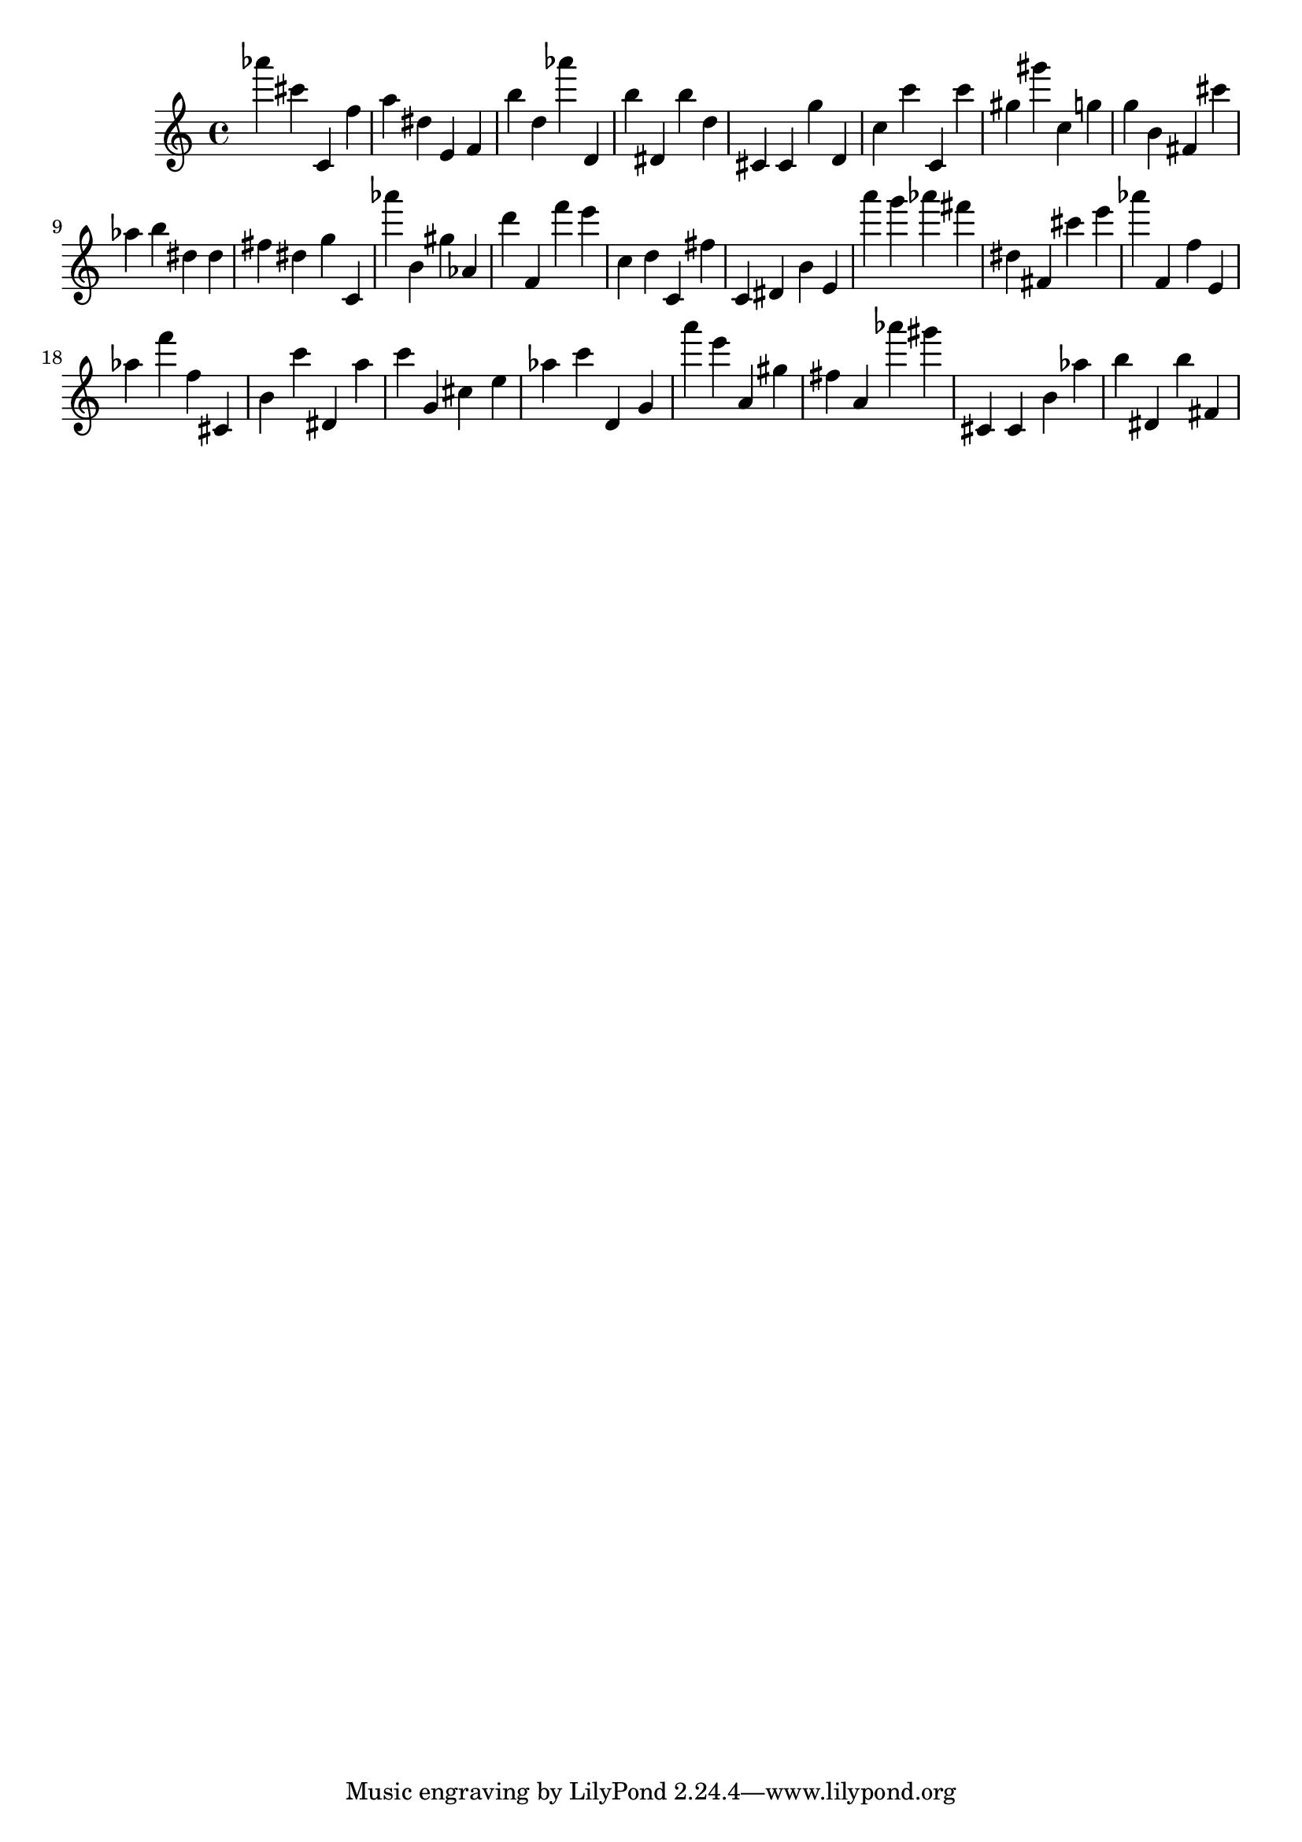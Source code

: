 \version "2.18.2"

\score {

{

\clef treble
as''' cis''' c' f'' a'' dis'' e' f' b'' d'' as''' d' b'' dis' b'' d'' cis' cis' g'' d' c'' c''' c' c''' gis'' gis''' c'' g'' g'' b' fis' cis''' as'' b'' dis'' dis'' fis'' dis'' g'' c' as''' b' gis'' as' d''' f' f''' e''' c'' d'' c' fis'' c' dis' b' e' a''' g''' as''' fis''' dis'' fis' cis''' e''' as''' f' f'' e' as'' f''' f'' cis' b' c''' dis' a'' c''' g' cis'' e'' as'' c''' d' g' a''' e''' a' gis'' fis'' a' as''' gis''' cis' cis' b' as'' b'' dis' b'' fis' 
}

 \midi { }
 \layout { }
}